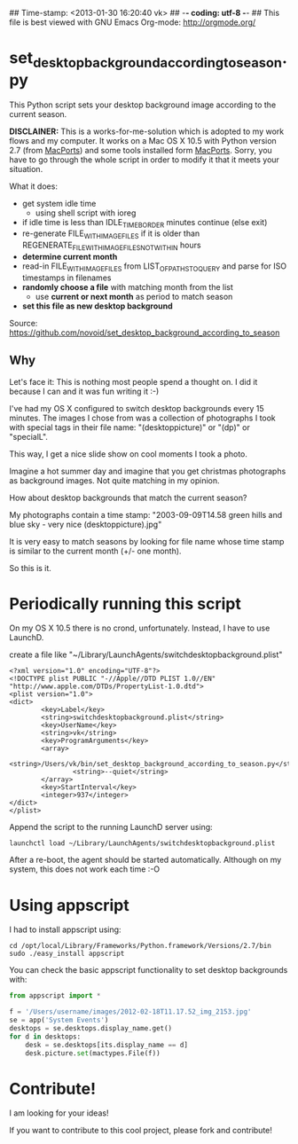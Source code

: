 ## Time-stamp: <2013-01-30 16:20:40 vk>
## -*- coding: utf-8 -*-
## This file is best viewed with GNU Emacs Org-mode: http://orgmode.org/

* set_desktop_background_according_to_season.py

This Python script sets your desktop background image according to
the current season.

*DISCLAINER:* This is a works-for-me-solution which is adopted to my
work flows and my computer. It works on a Mac OS X 10.5 with Python
version 2.7 (from [[https://www.macports.org/][MacPorts]]) and some tools installed form
[[https://www.macports.org/][MacPorts]]. Sorry, you have to go through the whole script in order to
modify it that it meets your situation.

What it does:

- get system idle time
  - using shell script with ioreg
- if idle time is less than IDLE_TIME_BORDER minutes continue (else exit)
- re-generate FILE_WITH_IMAGEFILES if it is older than
  REGENERATE_FILE_WITH_IMAGEFILES_NOT_WITHIN hours
- *determine current month*
- read-in FILE_WITH_IMAGEFILES from LIST_OF_PATHS_TO_QUERY and parse
  for ISO timestamps in filenames
- *randomly choose a file* with matching month from the list
  - use *current or next month* as period to match season
- *set this file as new desktop background*

Source: https://github.com/novoid/set_desktop_background_according_to_season

** Why

Let's face it: This is nothing most people spend a thought on. I did
it because I can and it was fun writing it :-)

I've had my OS X configured to switch desktop backgrounds every 15
minutes. The images I chose from was a collection of photographs I
took with special tags in their file name: "(desktoppicture)" or
"(dp)" or "specialL".

This way, I get a nice slide show on cool moments I took a photo.

Imagine a hot summer day and imagine that you get christmas
photographs as background images. Not quite matching in my opinion.

How about desktop backgrounds that match the current season?

My photographs contain a time stamp:
"2003-09-09T14.58 green hills and blue sky - very nice (desktoppicture).jpg"

It is very easy to match seasons by looking for file name whose time
stamp is similar to the current month (+/- one month).

So this is it.


* Periodically running this script 

On my OS X 10.5 there is no crond, unfortunately. Instead, I have to
use LaunchD.

create a file like "~/Library/LaunchAgents/switchdesktopbackground.plist"

: <?xml version="1.0" encoding="UTF-8"?>
: <!DOCTYPE plist PUBLIC "-//Apple//DTD PLIST 1.0//EN" "http://www.apple.com/DTDs/PropertyList-1.0.dtd">
: <plist version="1.0">
: <dict>
:         <key>Label</key>
:         <string>switchdesktopbackground.plist</string>
:         <key>UserName</key>
:         <string>vk</string>
:         <key>ProgramArguments</key>
:         <array>
:                 <string>/Users/vk/bin/set_desktop_background_according_to_season.py</string>
:                 <string>--quiet</string>
:         </array>
:         <key>StartInterval</key>
:         <integer>937</integer>
: </dict>
: </plist>

Append the script to the running LaunchD server using:
: launchctl load ~/Library/LaunchAgents/switchdesktopbackground.plist

After a re-boot, the agent should be started automatically. Although
on my system, this does not work each time :-O

* Using appscript

I had to install appscript using:
: cd /opt/local/Library/Frameworks/Python.framework/Versions/2.7/bin
: sudo ./easy_install appscript

You can check the basic appscript functionality to set desktop
backgrounds with:

#+BEGIN_SRC python
from appscript import *

f = '/Users/username/images/2012-02-18T11.17.52_img_2153.jpg'
se = app('System Events')
desktops = se.desktops.display_name.get()
for d in desktops:
    desk = se.desktops[its.display_name == d]
    desk.picture.set(mactypes.File(f))
#+END_SRC

* Contribute!

I am looking for your ideas!

If you want to contribute to this cool project, please fork and
contribute!


* Local Variables                                                  :noexport:
# Local Variables:
# mode: auto-fill
# mode: flyspell
# eval: (ispell-change-dictionary "en_US")
# End:
